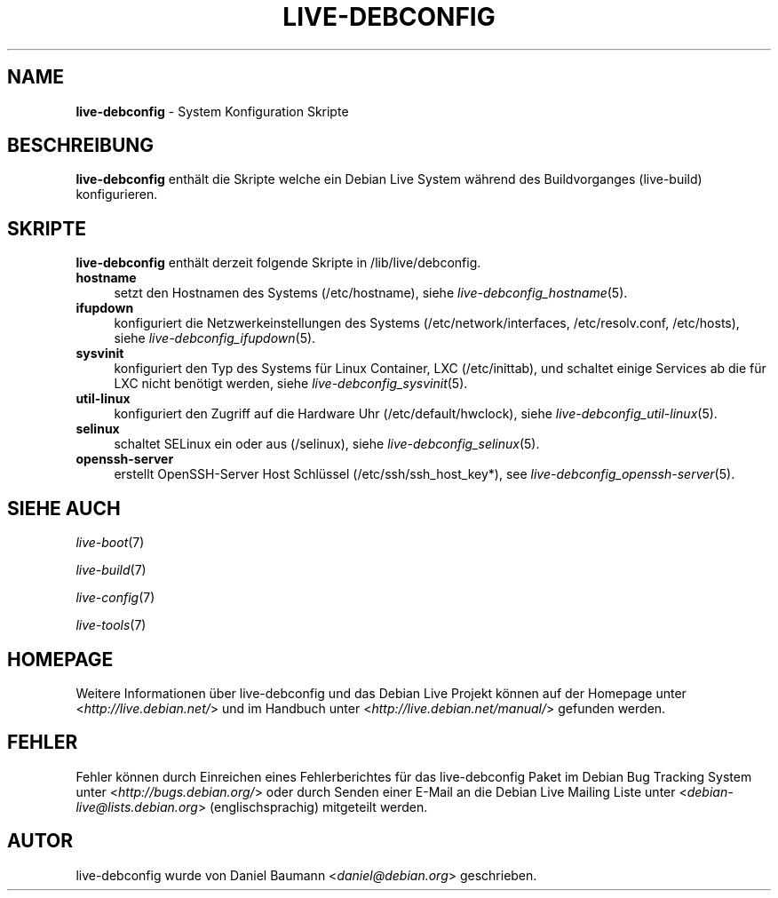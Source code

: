 .\" live-debconfig(7) - System Configuration Scripts
.\" Copyright (C) 2006-2012 Daniel Baumann <daniel@debian.org>
.\"
.\" This program comes with ABSOLUTELY NO WARRANTY; for details see COPYING.
.\" This is free software, and you are welcome to redistribute it
.\" under certain conditions; see COPYING for details.
.\"
.\"
.\"*******************************************************************
.\"
.\" This file was generated with po4a. Translate the source file.
.\"
.\"*******************************************************************
.TH LIVE\-DEBCONFIG 7 22.08.2012 4.0~a5\-1 "Debian Live Projekt"

.SH NAME
\fBlive\-debconfig\fP \- System Konfiguration Skripte

.SH BESCHREIBUNG
\fBlive\-debconfig\fP enthält die Skripte welche ein Debian Live System während
des Buildvorganges (live\-build) konfigurieren.

.SH SKRIPTE
\fBlive\-debconfig\fP enthält derzeit folgende Skripte in /lib/live/debconfig.

.IP \fBhostname\fP 4
setzt den Hostnamen des Systems (/etc/hostname), siehe
\fIlive\-debconfig_hostname\fP(5).
.IP \fBifupdown\fP 4
konfiguriert die Netzwerkeinstellungen des Systems (/etc/network/interfaces,
/etc/resolv.conf, /etc/hosts), siehe \fIlive\-debconfig_ifupdown\fP(5).
.IP \fBsysvinit\fP 4
konfiguriert den Typ des Systems für Linux Container, LXC (/etc/inittab),
und schaltet einige Services ab die für LXC nicht benötigt werden, siehe
\fIlive\-debconfig_sysvinit\fP(5).
.IP \fButil\-linux\fP 4
konfiguriert den Zugriff auf die Hardware Uhr (/etc/default/hwclock), siehe
\fIlive\-debconfig_util\-linux\fP(5).
.IP \fBselinux\fP 4
schaltet SELinux ein oder aus (/selinux), siehe
\fIlive\-debconfig_selinux\fP(5).
.IP \fBopenssh\-server\fP 4
erstellt OpenSSH\-Server Host Schlüssel (/etc/ssh/ssh_host_key*), see
\fIlive\-debconfig_openssh\-server\fP(5).

.SH "SIEHE AUCH"
\fIlive\-boot\fP(7)
.PP
\fIlive\-build\fP(7)
.PP
\fIlive\-config\fP(7)
.PP
\fIlive\-tools\fP(7)

.SH HOMEPAGE
Weitere Informationen über live\-debconfig und das Debian Live Projekt können
auf der Homepage unter <\fIhttp://live.debian.net/\fP> und im Handbuch
unter <\fIhttp://live.debian.net/manual/\fP> gefunden werden.

.SH FEHLER
Fehler können durch Einreichen eines Fehlerberichtes für das live\-debconfig
Paket im Debian Bug Tracking System unter
<\fIhttp://bugs.debian.org/\fP> oder durch Senden einer E\-Mail an die
Debian Live Mailing Liste unter <\fIdebian\-live@lists.debian.org\fP>
(englischsprachig) mitgeteilt werden.

.SH AUTOR
live\-debconfig wurde von Daniel Baumann <\fIdaniel@debian.org\fP>
geschrieben.
